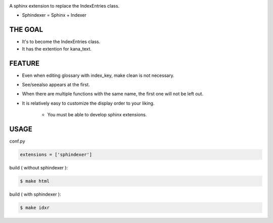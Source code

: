 .. image:: https://circleci.com/gh/KaKkouo/sphindexer.svg?style=shield
   :target: https://circleci.com/gh/KaKkouo/sphindexer
   :alt: Build Status (CircleCI)

.. image:: https://codecov.io/gh/KaKkouo/sphindexer/branch/main/graph/badge.svg
   :target: https://codecov.io/gh/KaKkouo/sphindexer
   :alt: Code Coverage Status (Codecov)

.. image:: https://img.shields.io/badge/License-BSD%202--Clause-blue.svg
   :target: https://opensource.org/licenses/BSD-2-Clause
   :alt: BSD 2 Clause

A sphinx extension to replace the IndexEntries class.

- Sphindexer = Sphinx + Indexer

THE GOAL
--------
- It's to become the IndexEntries class.
- It has the extention for kana_text.

FEATURE
-------

- Even when editing glossary with index_key, make clean is not necessary.
- See/seealso appears at the first.
- When there are multiple functions with the same name, the first one will not be left out.
- It is relatively easy to customize the display order to your liking.

    - You must be able to develop sphinx extensions.

USAGE
-----

conf.py

.. code-block:: python

   extensions = ['sphindexer']

build ( without sphindexer ):

.. code-block:: sh

   $ make html 

build ( with sphindexer ):

.. code-block:: sh

   $ make idxr
